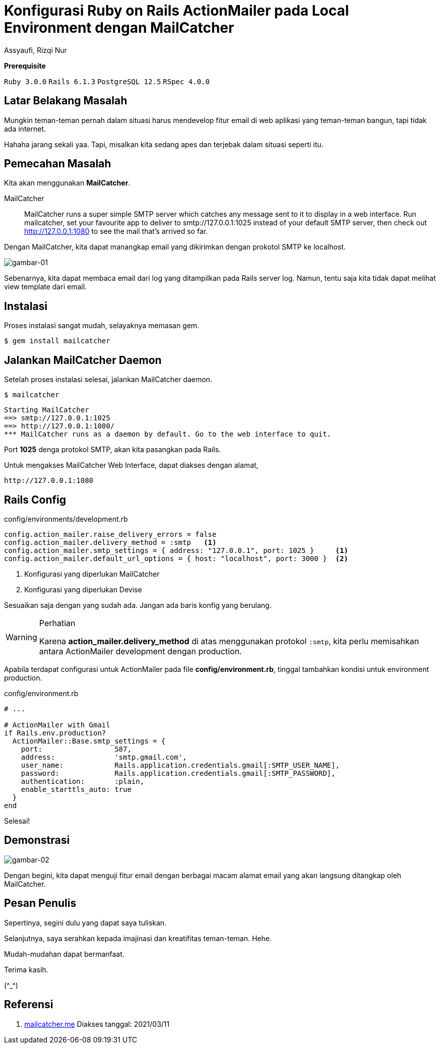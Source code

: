 = Konfigurasi Ruby on Rails ActionMailer pada Local Environment dengan MailCatcher
Assyaufi, Rizqi Nur
:page-email: bandithijo@gmail.com
:page-navtitle: Konfigurasi Ruby on Rails ActionMailer pada Local Environment dengan MailCatcher
:page-excerpt: Kalau sebelumnya, saya pernah mencatat tentang konfigurasi ActionMailer dengan memanfaatkan protokol Gmail SMTP untuk mengirimkan email confirmation. Lantas bagaimana dengan testing di local? Kita dapa memanfaatkan MailCatcher.
:page-permalink: /blog/:title
:page-categories: blog
:page-tags: [rails, actionmailer]
:page-liquid:
:page-published: true

====
*Prerequisite*

`Ruby 3.0.0` `Rails 6.1.3` `PostgreSQL 12.5` `RSpec 4.0.0`
====

== Latar Belakang Masalah

Mungkin teman-teman pernah dalam situasi harus mendevelop fitur email di web aplikasi yang teman-teman bangun, tapi tidak ada internet.

Hahaha jarang sekali yaa. Tapi, misalkan kita sedang apes dan terjebak dalam situasi seperti itu.

== Pemecahan Masalah

Kita akan menggunakan *MailCatcher*.


====
MailCatcher:: MailCatcher runs a super simple SMTP server which catches any message sent to it to display in a web interface.
Run mailcatcher, set your favourite app to deliver to smtp://127.0.0.1:1025 instead of your default SMTP server, then check out http://127.0.0.1:1080 to see the mail that's arrived so far.
====

Dengan MailCatcher, kita dapat manangkap email yang dikirimkan dengan prokotol SMTP ke localhost.

image::https://i.postimg.cc/DwbNRGvF/gambar-01.png[gambar-01,align=center]

Sebenarnya, kita dapat membaca email dari log yang ditampilkan pada Rails server log. Namun, tentu saja kita tidak dapat melihat view template dari email.

== Instalasi

Proses instalasi sangat mudah, selayaknya memasan gem.

[source,console]
----
$ gem install mailcatcher
----

== Jalankan MailCatcher Daemon

Setelah proses instalasi selesai, jalankan MailCatcher daemon.

[source,console]
----
$ mailcatcher
----

----
Starting MailCatcher
==> smtp://127.0.0.1:1025
==> http://127.0.0.1:1080/
*** MailCatcher runs as a daemon by default. Go to the web interface to quit.
----

Port *1025* denga protokol SMTP, akan kita pasangkan pada Rails.

Untuk mengakses MailCatcher Web Interface, dapat diakses dengan alamat,

----
http://127.0.0.1:1080
----

== Rails Config

.config/environments/development.rb
[source,ruby,linenums]
----
config.action_mailer.raise_delivery_errors = false
config.action_mailer.delivery_method = :smtp   <1>
config.action_mailer.smtp_settings = { address: "127.0.0.1", port: 1025 }     <1>
config.action_mailer.default_url_options = { host: "localhost", port: 3000 }  <2>
----

<1> Konfigurasi yang diperlukan MailCatcher
<2> Konfigurasi yang diperlukan Devise

Sesuaikan saja dengan yang sudah ada. Jangan ada baris konfig yang berulang.

.Perhatian
[WARNING]
====
Karena *action_mailer.delivery_method* di atas menggunakan protokol `:smtp`, kita perlu memisahkan antara ActionMailer development dengan production.
====

Apabila terdapat configurasi untuk ActionMailer pada file *config/environment.rb*, tinggal tambahkan kondisi untuk environment production.

.config/environment.rb
[source,ruby,linenums]
----
# ...

# ActionMailer with Gmail
if Rails.env.production?
  ActionMailer::Base.smtp_settings = {
    port:                 587,
    address:              'smtp.gmail.com',
    user_name:            Rails.application.credentials.gmail[:SMTP_USER_NAME],
    password:             Rails.application.credentials.gmail[:SMTP_PASSWORD],
    authentication:       :plain,
    enable_starttls_auto: true
  }
end
----

Selesai!

== Demonstrasi

image::https://i.postimg.cc/W3cmXqyt/gambar-02.gif[gambar-02,align=center]

Dengan begini, kita dapat menguji fitur email dengan berbagai macam alamat email yang akan langsung ditangkap oleh MailCatcher.

== Pesan Penulis

Sepertinya, segini dulu yang dapat saya tuliskan.

Selanjutnya, saya serahkan kepada imajinasi dan kreatifitas teman-teman. Hehe.

Mudah-mudahan dapat bermanfaat.

Terima kasih.

(\^_^)

== Referensi

. https://mailcatcher.me/[mailcatcher.me^]
Diakses tanggal: 2021/03/11
